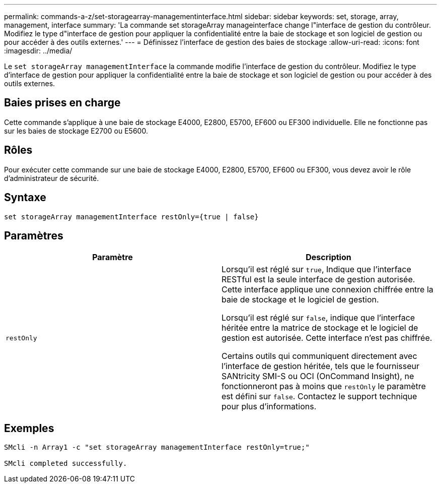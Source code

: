 ---
permalink: commands-a-z/set-storagearray-managementinterface.html 
sidebar: sidebar 
keywords: set, storage, array, management, interface 
summary: 'La commande set storageArray manageinterface change l"interface de gestion du contrôleur. Modifiez le type d"interface de gestion pour appliquer la confidentialité entre la baie de stockage et son logiciel de gestion ou pour accéder à des outils externes.' 
---
= Définissez l'interface de gestion des baies de stockage
:allow-uri-read: 
:icons: font
:imagesdir: ../media/


[role="lead"]
Le `set storageArray managementInterface` la commande modifie l'interface de gestion du contrôleur. Modifiez le type d'interface de gestion pour appliquer la confidentialité entre la baie de stockage et son logiciel de gestion ou pour accéder à des outils externes.



== Baies prises en charge

Cette commande s'applique à une baie de stockage E4000, E2800, E5700, EF600 ou EF300 individuelle. Elle ne fonctionne pas sur les baies de stockage E2700 ou E5600.



== Rôles

Pour exécuter cette commande sur une baie de stockage E4000, E2800, E5700, EF600 ou EF300, vous devez avoir le rôle d'administrateur de sécurité.



== Syntaxe

[source, cli]
----
set storageArray managementInterface restOnly={true | false}
----


== Paramètres

[cols="2*"]
|===
| Paramètre | Description 


 a| 
`restOnly`
 a| 
Lorsqu'il est réglé sur `true`, Indique que l'interface RESTful est la seule interface de gestion autorisée. Cette interface applique une connexion chiffrée entre la baie de stockage et le logiciel de gestion.

Lorsqu'il est réglé sur `false`, indique que l'interface héritée entre la matrice de stockage et le logiciel de gestion est autorisée. Cette interface n'est pas chiffrée.

Certains outils qui communiquent directement avec l'interface de gestion héritée, tels que le fournisseur SANtricity SMI-S ou OCI (OnCommand Insight), ne fonctionneront pas à moins que `restOnly` le paramètre est défini sur `false`. Contactez le support technique pour plus d'informations.

|===


== Exemples

[listing]
----

SMcli -n Array1 -c "set storageArray managementInterface restOnly=true;"

SMcli completed successfully.
----